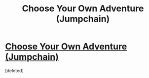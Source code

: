#+TITLE: Choose Your Own Adventure (Jumpchain)

* [[http://imgur.com/a/F9d8y][Choose Your Own Adventure (Jumpchain)]]
:PROPERTIES:
:Score: 1
:DateUnix: 1470423336.0
:DateShort: 2016-Aug-05
:FlairText: Misc
:END:
[deleted]


